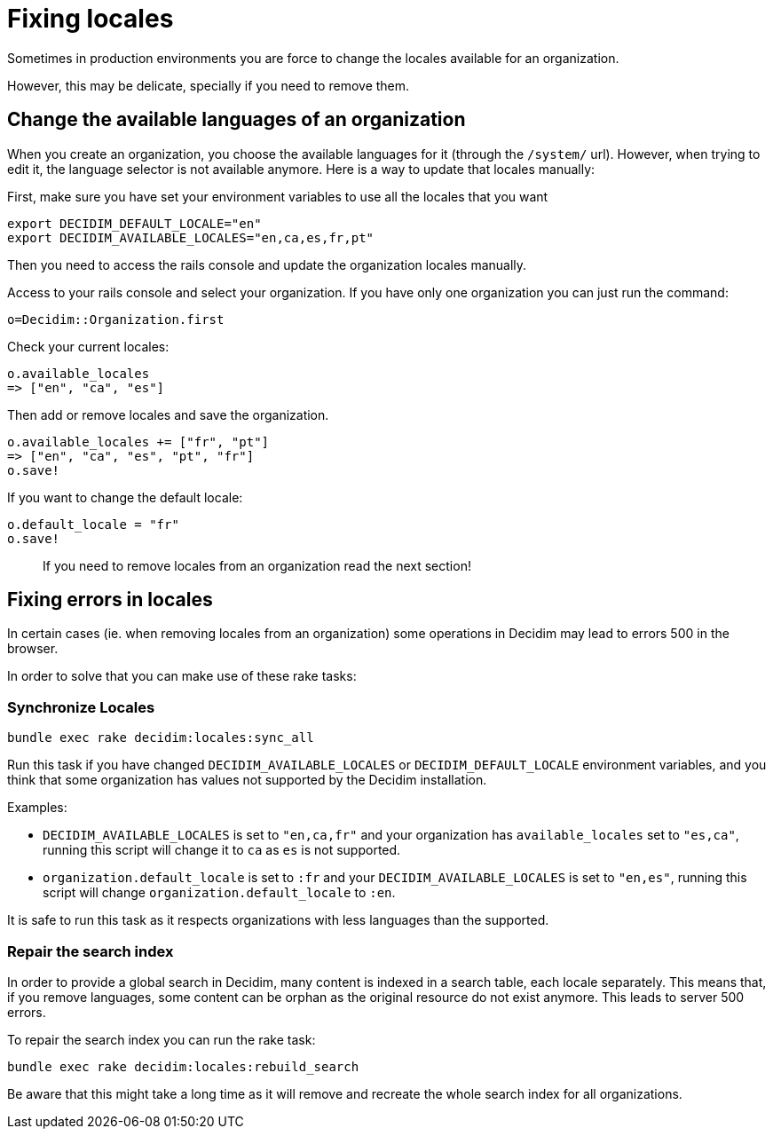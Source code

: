= Fixing locales

Sometimes in production environments you are force to change the locales available for an organization.

However, this may be delicate, specially if you need to remove them.

== Change the available languages of an organization

When you create an organization, you choose the available languages for it (through the `/system/` url).
However, when trying to edit it, the language selector is not available anymore.
Here is a way to update that locales manually:

First, make sure you have set your environment variables to use all the locales that you want

[source,bash]
----
export DECIDIM_DEFAULT_LOCALE="en"
export DECIDIM_AVAILABLE_LOCALES="en,ca,es,fr,pt"
----

Then you need to access the rails console and update the organization locales manually.

Access to your rails console and select your organization.
If you have only one organization you can just run the command:

[source,ruby]
----
o=Decidim::Organization.first
----

Check your current locales:

[source,ruby]
----
o.available_locales
=> ["en", "ca", "es"]
----

Then add or remove locales and save the organization.

[source,ruby]
----
o.available_locales += ["fr", "pt"]
=> ["en", "ca", "es", "pt", "fr"]
o.save!
----

If you want to change the default locale:

[source,ruby]
----
o.default_locale = "fr"
o.save!
----

____
If you need to remove locales from an organization read the next section!
____

== Fixing errors in locales

In certain cases (ie.
when removing locales from an organization) some operations in Decidim may lead to errors 500 in the browser.

In order to solve that you can make use of these rake tasks:

=== Synchronize Locales

[source,bash]
----
bundle exec rake decidim:locales:sync_all
----

Run this task if you have changed `DECIDIM_AVAILABLE_LOCALES` or `DECIDIM_DEFAULT_LOCALE` environment variables, and you think that some organization has values not supported by the Decidim installation.

Examples:

* `DECIDIM_AVAILABLE_LOCALES` is set to `"en,ca,fr"` and your organization has `available_locales` set to `"es,ca"`, running this script will change it to `ca` as `es` is not supported.
* `organization.default_locale` is set to `:fr` and your `DECIDIM_AVAILABLE_LOCALES` is set to `"en,es"`, running this script will change `organization.default_locale` to `:en`.

It is safe to run this task as it respects organizations with less languages than the supported.

=== Repair the search index

In order to provide a global search in Decidim, many content is indexed in a search table, each locale separately.
This means that, if you remove languages, some content can be orphan as the original resource do not exist anymore.
This leads to server 500 errors.

To repair the search index you can run the rake task:

[source,bash]
----
bundle exec rake decidim:locales:rebuild_search
----

Be aware that this might take a long time as it will remove and recreate the whole search index for all organizations.
